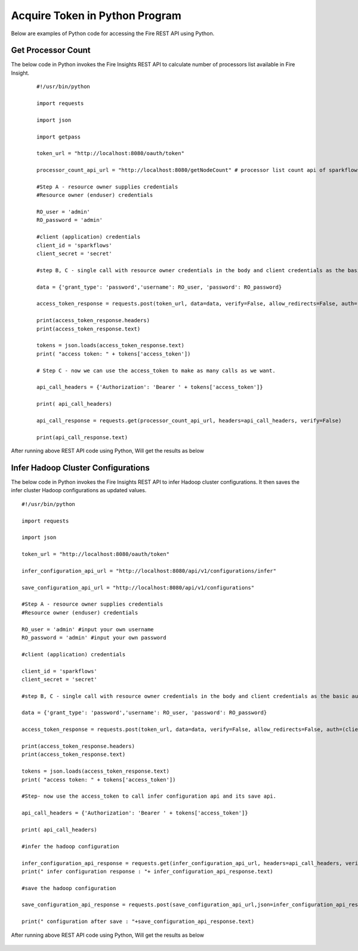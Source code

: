 Acquire Token in Python Program
====================================

Below are examples of Python code for accessing the Fire REST API using Python.

Get Processor Count
--------------------

The below code in Python invokes the Fire Insights REST API to calculate number of processors list available in Fire Insight.

  ::
    
    #!/usr/bin/python

    import requests

    import json

    import getpass

    token_url = "http://localhost:8080/oauth/token"

    processor_count_api_url = "http://localhost:8080/getNodeCount" # processor list count api of sparkflows

    #Step A - resource owner supplies credentials
    #Resource owner (enduser) credentials

    RO_user = 'admin'
    RO_password = 'admin'

    #client (application) credentials
    client_id = 'sparkflows'
    client_secret = 'secret'

    #step B, C - single call with resource owner credentials in the body and client credentials as the basic auth header will return #access_token

    data = {'grant_type': 'password','username': RO_user, 'password': RO_password}

    access_token_response = requests.post(token_url, data=data, verify=False, allow_redirects=False, auth=(client_id, client_secret))

    print(access_token_response.headers)
    print(access_token_response.text)

    tokens = json.loads(access_token_response.text)
    print( "access token: " + tokens['access_token'])

    # Step C - now we can use the access_token to make as many calls as we want.

    api_call_headers = {'Authorization': 'Bearer ' + tokens['access_token']}

    print( api_call_headers)

    api_call_response = requests.get(processor_count_api_url, headers=api_call_headers, verify=False)

    print(api_call_response.text)



After running above REST API code using Python, Will get the results as below


.. figure:: ../_assets/tutorials/token/8.PNG
   :alt: REST API
   :align: center
   :width: 60%

  
Infer Hadoop Cluster Configurations
-----------------------------

The below code in Python invokes the Fire Insights REST API to infer Hadoop cluster configurations. It then saves the infer cluster Hadoop configurations as updated values.

::

   #!/usr/bin/python

   import requests

   import json

   token_url = "http://localhost:8080/oauth/token"

   infer_configuration_api_url = "http://localhost:8080/api/v1/configurations/infer"

   save_configuration_api_url = "http://localhost:8080/api/v1/configurations"

   #Step A - resource owner supplies credentials
   #Resource owner (enduser) credentials

   RO_user = 'admin' #input your own username
   RO_password = 'admin' #input your own password

   #client (application) credentials
   
   client_id = 'sparkflows'
   client_secret = 'secret'

   #step B, C - single call with resource owner credentials in the body and client credentials as the basic auth header will return #access_token

   data = {'grant_type': 'password','username': RO_user, 'password': RO_password}

   access_token_response = requests.post(token_url, data=data, verify=False, allow_redirects=False, auth=(client_id, client_secret))

   print(access_token_response.headers)
   print(access_token_response.text)

   tokens = json.loads(access_token_response.text)
   print( "access token: " + tokens['access_token'])

   #Step- now use the access_token to call infer configuration api and its save api.

   api_call_headers = {'Authorization': 'Bearer ' + tokens['access_token']}

   print( api_call_headers)

   #infer the hadoop configuration

   infer_configuration_api_response = requests.get(infer_configuration_api_url, headers=api_call_headers, verify=False)
   print(" infer configuration response : "+ infer_configuration_api_response.text)

   #save the hadoop configuration

   save_configuration_api_response = requests.post(save_configuration_api_url,json=infer_configuration_api_response.json(), headers=api_call_headers, verify=False)

   print(" configuration after save : "+save_configuration_api_response.text)
 
   
After running above REST API code using Python, Will get the results as below

.. figure:: ../_assets/tutorials/token/10.PNG
   :alt: REST API
   :align: center
   :width: 60%
   
